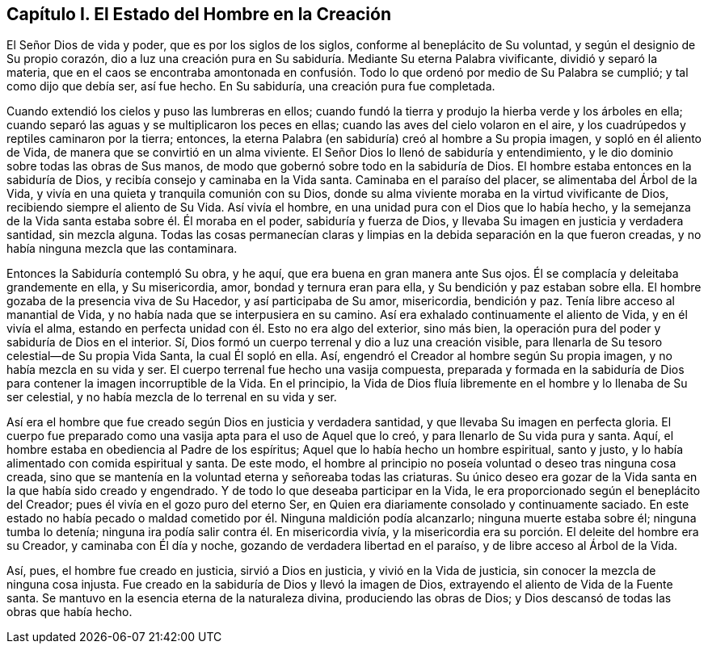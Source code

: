 == Capítulo I. El Estado del Hombre en la Creación

El Señor Dios de vida y poder, que es por los siglos de los siglos,
conforme al beneplácito de Su voluntad, y según el designio de Su propio corazón,
dio a luz una creación pura en Su sabiduría. Mediante Su eterna Palabra vivificante,
dividió y separó la materia,
que en el caos se encontraba amontonada en confusión.
Todo lo que ordenó por medio de Su Palabra se cumplió;
y tal como dijo que debía ser, así fue hecho.
En Su sabiduría, una creación pura fue completada.

Cuando extendió los cielos y puso las lumbreras en ellos;
cuando fundó la tierra y produjo la hierba verde y los árboles en ella;
cuando separó las aguas y se multiplicaron los peces en ellas;
cuando las aves del cielo volaron en el aire,
y los cuadrúpedos y reptiles caminaron por la tierra; entonces,
la eterna Palabra (en sabiduría) creó al hombre a Su propia imagen,
y sopló en él aliento de Vida, de manera que se convirtió en un alma viviente.
El Señor Dios lo llenó de sabiduría y entendimiento,
y le dio dominio sobre todas las obras de Sus manos,
de modo que gobernó sobre todo en la sabiduría de Dios.
El hombre estaba entonces en la sabiduría de Dios,
y recibía consejo y caminaba en la Vida santa.
Caminaba en el paraíso del placer, se alimentaba del Árbol de la Vida,
y vivía en una quieta y tranquila comunión con su Dios,
donde su alma viviente moraba en la virtud vivificante de Dios,
recibiendo siempre el aliento de Su Vida.
Así vivía el hombre, en una unidad pura con el Dios que lo había hecho,
y la semejanza de la Vida santa estaba sobre él. Él moraba en el poder,
sabiduría y fuerza de Dios, y llevaba Su imagen en justicia y verdadera santidad,
sin mezcla alguna.
Todas las cosas permanecían claras y limpias en la
debida separación en la que fueron creadas,
y no había ninguna mezcla que las contaminara.

Entonces la Sabiduría contempló Su obra, y he aquí,
que era buena en gran manera ante Sus ojos.
Él se complacía y deleitaba grandemente en ella, y Su misericordia, amor,
bondad y ternura eran para ella, y Su bendición y paz estaban sobre ella.
El hombre gozaba de la presencia viva de Su Hacedor, y así participaba de Su amor,
misericordia, bendición y paz.
Tenía libre acceso al manantial de Vida, y no había nada que se interpusiera en su camino.
Así era exhalado continuamente el aliento de Vida, y en él vivía el alma,
estando en perfecta unidad con él. Esto no era algo del exterior, sino más bien,
la operación pura del poder y sabiduría de Dios en el interior.
Sí, Dios formó un cuerpo terrenal y dio a luz una creación visible,
para llenarla de Su tesoro celestial--de Su propia Vida Santa, la cual Él sopló en ella.
Así, engendró el Creador al hombre según Su propia imagen,
y no había mezcla en su vida y ser.
El cuerpo terrenal fue hecho una vasija compuesta,
preparada y formada en la sabiduría de Dios para
contener la imagen incorruptible de la Vida.
En el principio,
la Vida de Dios fluía libremente en el hombre y lo llenaba de Su ser celestial,
y no había mezcla de lo terrenal en su vida y ser.

Así era el hombre que fue creado según Dios en justicia y verdadera santidad,
y que llevaba Su imagen en perfecta gloria.
El cuerpo fue preparado como una vasija apta para el uso de Aquel que lo creó,
y para llenarlo de Su vida pura y santa.
Aquí, el hombre estaba en obediencia al Padre de los espíritus;
Aquel que lo había hecho un hombre espiritual, santo y justo,
y lo había alimentado con comida espiritual y santa.
De este modo, el hombre al principio no poseía voluntad o deseo tras ninguna cosa creada,
sino que se mantenía en la voluntad eterna y señoreaba todas las criaturas.
Su único deseo era gozar de la Vida santa en la que había sido creado y engendrado.
Y de todo lo que deseaba participar en la Vida,
le era proporcionado según el beneplácito del Creador;
pues él vivía en el gozo puro del eterno Ser,
en Quien era diariamente consolado y continuamente saciado.
En este estado no había pecado o maldad cometido por él. Ninguna maldición podía alcanzarlo;
ninguna muerte estaba sobre él; ninguna tumba lo detenía;
ninguna ira podía salir contra él. En misericordia vivía,
y la misericordia era su porción. El deleite del hombre era su Creador,
y caminaba con Él día y noche, gozando de verdadera libertad en el paraíso,
y de libre acceso al Árbol de la Vida.

Así, pues, el hombre fue creado en justicia, sirvió a Dios en justicia,
y vivió en la Vida de justicia, sin conocer la mezcla de ninguna cosa injusta.
Fue creado en la sabiduría de Dios y llevó la imagen de Dios,
extrayendo el aliento de Vida de la Fuente santa.
Se mantuvo en la esencia eterna de la naturaleza divina, produciendo las obras de Dios;
y Dios descansó de todas las obras que había hecho.
